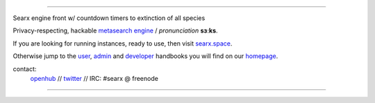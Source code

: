 .. SPDX-License-Identifier: AGPL-3.0-or-later

.. figure:: https://raw.githubusercontent.com/searx/searx/master/searx/static/themes/oscar/img/logo_searx_a.png
   :target: https://searx.github.io/searx/
   :alt: searX
   :width: 100%
   :align: center

-------

|searx install|
|searx homepage|
|searx wiki|
|AGPL License|
|Issues|
|commits|
|OpenCollective searx backers|
|OpenCollective searx sponsors|

Searx engine front w/ countdown timers to extinction of all species

Privacy-respecting, hackable `metasearch engine`_ / *pronunciation* **sɜːks**.

.. _metasearch engine: https://en.wikipedia.org/wiki/Metasearch_engine

.. |searx install| image:: https://img.shields.io/badge/-install-blue
   :target: https://searx.github.io/searx/admin/installation.html

.. |searx homepage| image:: https://img.shields.io/badge/-homepage-blue
   :target: https://searx.github.io/searx

.. |searx wiki| image:: https://img.shields.io/badge/-wiki-blue
   :target: https://github.com/searx/searx/wiki

.. |AGPL License|  image:: https://img.shields.io/badge/license-AGPL-blue.svg
   :target: https://github.com/searx/searx/blob/master/LICENSE

.. |Issues| image:: https://img.shields.io/github/issues/searx/searx?color=yellow&label=issues
   :target: https://github.com/searx/searx/issues

.. |PR| image:: https://img.shields.io/github/issues-pr-raw/searx/searx?color=yellow&label=PR
   :target: https://github.com/searx/searx/pulls

.. |commits| image:: https://img.shields.io/github/commit-activity/y/searx/searx?color=yellow&label=commits
   :target: https://github.com/searx/searx/commits/master

.. |OpenCollective searx backers| image:: https://opencollective.com/searx/backers/badge.svg
   :target: https://opencollective.com/searx#backer

.. |OpenCollective searx sponsors| image:: https://opencollective.com/searx/sponsors/badge.svg
   :target: https://opencollective.com/searx#sponsor


If you are looking for running instances, ready to use, then visit searx.space_.

Otherwise jump to the user_, admin_ and developer_ handbooks you will find on
our homepage_.

.. _searx.space: https://searx.space
.. _user: https://searx.github.io/searx/user
.. _admin: https://searx.github.io/searx/admin
.. _developer: https://searx.github.io/searx/dev
.. _homepage: https://searx.github.io/searx

contact:
  openhub_ // twitter_ // IRC: #searx @ freenode

.. _openhub: https://www.openhub.net/p/searx
.. _twitter: https://twitter.com/Searx_engine

-------

|gluten free|

.. |gluten free| image:: https://forthebadge.com/images/featured/featured-gluten-free.svg
